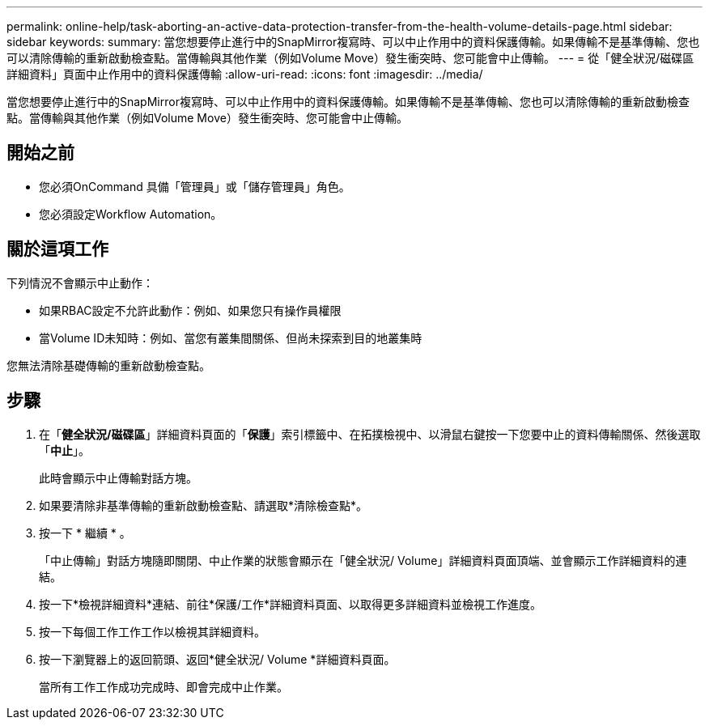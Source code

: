 ---
permalink: online-help/task-aborting-an-active-data-protection-transfer-from-the-health-volume-details-page.html 
sidebar: sidebar 
keywords:  
summary: 當您想要停止進行中的SnapMirror複寫時、可以中止作用中的資料保護傳輸。如果傳輸不是基準傳輸、您也可以清除傳輸的重新啟動檢查點。當傳輸與其他作業（例如Volume Move）發生衝突時、您可能會中止傳輸。 
---
= 從「健全狀況/磁碟區詳細資料」頁面中止作用中的資料保護傳輸
:allow-uri-read: 
:icons: font
:imagesdir: ../media/


[role="lead"]
當您想要停止進行中的SnapMirror複寫時、可以中止作用中的資料保護傳輸。如果傳輸不是基準傳輸、您也可以清除傳輸的重新啟動檢查點。當傳輸與其他作業（例如Volume Move）發生衝突時、您可能會中止傳輸。



== 開始之前

* 您必須OnCommand 具備「管理員」或「儲存管理員」角色。
* 您必須設定Workflow Automation。




== 關於這項工作

下列情況不會顯示中止動作：

* 如果RBAC設定不允許此動作：例如、如果您只有操作員權限
* 當Volume ID未知時：例如、當您有叢集間關係、但尚未探索到目的地叢集時


您無法清除基礎傳輸的重新啟動檢查點。



== 步驟

. 在「*健全狀況/磁碟區*」詳細資料頁面的「*保護*」索引標籤中、在拓撲檢視中、以滑鼠右鍵按一下您要中止的資料傳輸關係、然後選取「*中止*」。
+
此時會顯示中止傳輸對話方塊。

. 如果要清除非基準傳輸的重新啟動檢查點、請選取*清除檢查點*。
. 按一下 * 繼續 * 。
+
「中止傳輸」對話方塊隨即關閉、中止作業的狀態會顯示在「健全狀況/ Volume」詳細資料頁面頂端、並會顯示工作詳細資料的連結。

. 按一下*檢視詳細資料*連結、前往*保護/工作*詳細資料頁面、以取得更多詳細資料並檢視工作進度。
. 按一下每個工作工作工作以檢視其詳細資料。
. 按一下瀏覽器上的返回箭頭、返回*健全狀況/ Volume *詳細資料頁面。
+
當所有工作工作成功完成時、即會完成中止作業。


